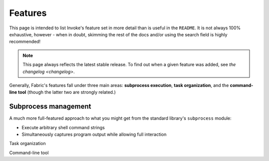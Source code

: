 ========
Features
========

This page is intended to list Invoke's feature set in more detail than is
useful in the ``README``. It is not always 100% exhaustive, however - when in
doubt, skimming the rest of the docs and/or using the search field is highly
recommended!

.. note::
    This page always reflects the latest stable release. To find out when a
    given feature was added, see `the changelog <changelog>`.

Generally, Fabric's features fall under three main areas: **subprocess
execution**, **task organization**, and the **command-line tool** (though the
latter two are strongly related.)

Subprocess management
=====================

A much more full-featured approach to what you might get from the standard
library's ``subprocess`` module:

- Execute arbitrary shell command strings
- Simultaneously captures program output while allowing full interaction

Task organization

Command-line tool
